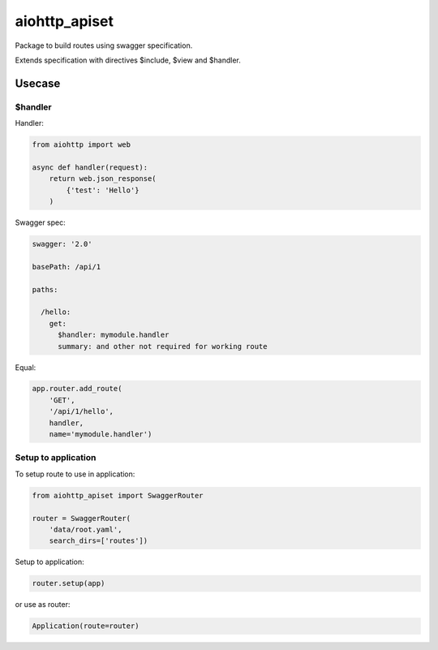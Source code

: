 ==============
aiohttp_apiset
==============

.. image:: https://travis-ci.org/aamalev/aiohttp_apiset.svg?branch=master
    :target: https://travis-ci.org/aamalev/aiohttp_apiset

Package to build routes using swagger specification.

Extends specification with directives $include, $view and $handler.

-------
Usecase
-------

$handler
========

Handler:

.. code-block:: python

  from aiohttp import web

  async def handler(request):
      return web.json_response(
          {'test': 'Hello'}
      )

Swagger spec:

.. code-block:: yaml

    swagger: '2.0'

    basePath: /api/1

    paths:

      /hello:
        get:
          $handler: mymodule.handler
          summary: and other not required for working route

Equal:

.. code-block:: python

  app.router.add_route(
      'GET',
      '/api/1/hello',
      handler,
      name='mymodule.handler')


Setup to application
====================

To setup route to use in application:

.. code-block:: python

  from aiohttp_apiset import SwaggerRouter

  router = SwaggerRouter(
      'data/root.yaml',
      search_dirs=['routes'])

Setup to application:

.. code-block:: python

  router.setup(app)

or use as router:

.. code-block:: python

  Application(route=router)
